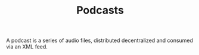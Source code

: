 #+TITLE: Podcasts

A podcast is a series of audio files, distributed decentralized and consumed via an XML feed.
